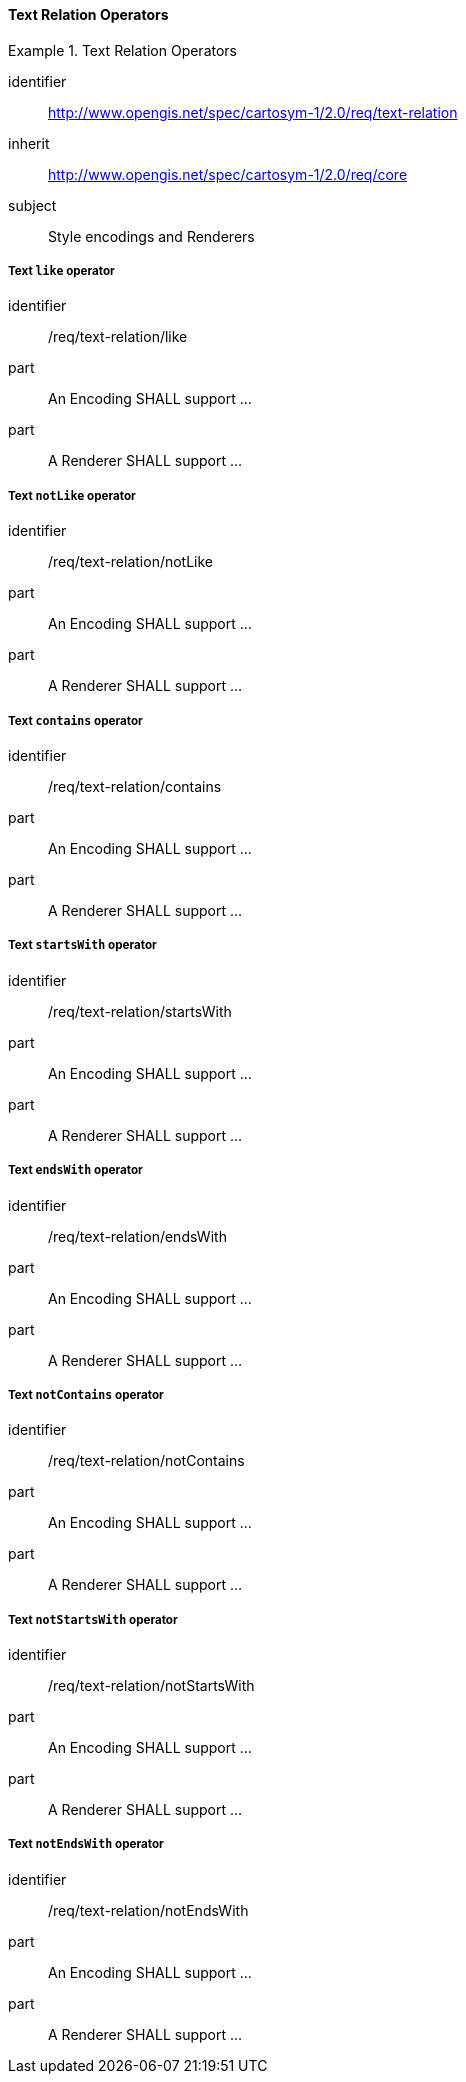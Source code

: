 // NOTE: Including an extra heading level for conformance class alone in their section
==== Text Relation Operators

[[rc_table-text-relation]]

[requirements_class]
.Text Relation Operators
====
[%metadata]
identifier:: http://www.opengis.net/spec/cartosym-1/2.0/req/text-relation
inherit:: http://www.opengis.net/spec/cartosym-1/2.0/req/core
subject:: Style encodings and Renderers
====

[[req-text-relation-like]]
===== Text `like` operator

[requirement]
====
[%metadata]
identifier:: /req/text-relation/like
part:: An Encoding SHALL support ...
part:: A Renderer SHALL support ...
====

[[req-text-relation-notLike]]
===== Text `notLike` operator

[requirement]
====
[%metadata]
identifier:: /req/text-relation/notLike
part:: An Encoding SHALL support ...
part:: A Renderer SHALL support ...
====

[[req-text-relation-contains]]
===== Text `contains` operator

[requirement]
====
[%metadata]
identifier:: /req/text-relation/contains
part:: An Encoding SHALL support ...
part:: A Renderer SHALL support ...
====

[[req-text-relation-startsWith]]
===== Text `startsWith` operator

[requirement]
====
[%metadata]
identifier:: /req/text-relation/startsWith
part:: An Encoding SHALL support ...
part:: A Renderer SHALL support ...
====

[[req-text-relation-endsWith]]
===== Text `endsWith` operator

[requirement]
====
[%metadata]
identifier:: /req/text-relation/endsWith
part:: An Encoding SHALL support ...
part:: A Renderer SHALL support ...
====

[[req-text-relation-notContains]]
===== Text `notContains` operator

[requirement]
====
[%metadata]
identifier:: /req/text-relation/notContains
part:: An Encoding SHALL support ...
part:: A Renderer SHALL support ...
====

[[req-text-relation-notStartsWith]]
===== Text `notStartsWith` operator

[requirement]
====
[%metadata]
identifier:: /req/text-relation/notStartsWith
part:: An Encoding SHALL support ...
part:: A Renderer SHALL support ...
====

[[req-text-relation-notEndsWith]]
===== Text `notEndsWith` operator

[requirement]
====
[%metadata]
identifier:: /req/text-relation/notEndsWith
part:: An Encoding SHALL support ...
part:: A Renderer SHALL support ...
====



